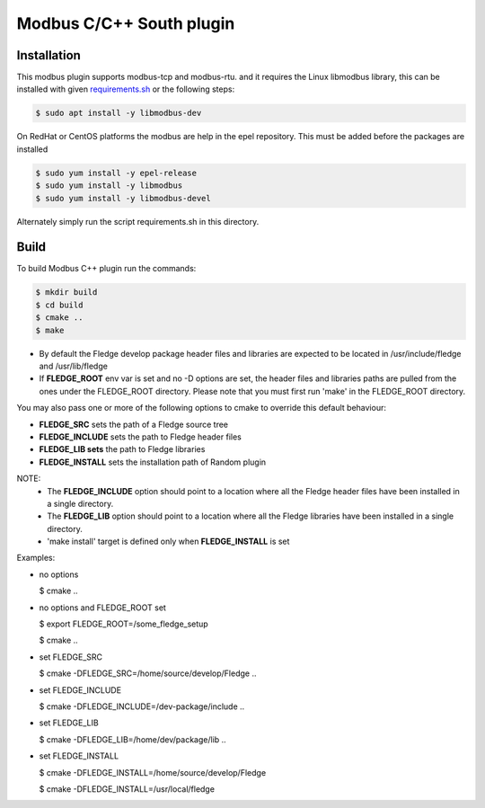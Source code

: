 ========================================================================
Modbus C/C++ South plugin 
========================================================================

Installation
------------

This modbus plugin supports modbus-tcp and modbus-rtu.
and it requires the Linux libmodbus library, this can be installed with
given `requirements.sh <requirements.sh>`_ or the following steps:

.. code-block:: console

  $ sudo apt install -y libmodbus-dev

On RedHat or CentOS platforms the modbus are help in the epel
repository. This must be added before the packages are installed

.. code-block:: console

  $ sudo yum install -y epel-release
  $ sudo yum install -y libmodbus
  $ sudo yum install -y libmodbus-devel


Alternately simply run the script requirements.sh in this directory.

Build
-----

To build Modbus C++ plugin run the commands:

.. code-block:: console

  $ mkdir build
  $ cd build
  $ cmake ..
  $ make

- By default the Fledge develop package header files and libraries
  are expected to be located in /usr/include/fledge and /usr/lib/fledge
- If **FLEDGE_ROOT** env var is set and no -D options are set,
  the header files and libraries paths are pulled from the ones under the
  FLEDGE_ROOT directory.
  Please note that you must first run 'make' in the FLEDGE_ROOT directory.

You may also pass one or more of the following options to cmake to override 
this default behaviour:

- **FLEDGE_SRC** sets the path of a Fledge source tree
- **FLEDGE_INCLUDE** sets the path to Fledge header files
- **FLEDGE_LIB sets** the path to Fledge libraries
- **FLEDGE_INSTALL** sets the installation path of Random plugin

NOTE:
 - The **FLEDGE_INCLUDE** option should point to a location where all the Fledge 
   header files have been installed in a single directory.
 - The **FLEDGE_LIB** option should point to a location where all the Fledge
   libraries have been installed in a single directory.
 - 'make install' target is defined only when **FLEDGE_INSTALL** is set

Examples:

- no options

  $ cmake ..

- no options and FLEDGE_ROOT set

  $ export FLEDGE_ROOT=/some_fledge_setup

  $ cmake ..

- set FLEDGE_SRC

  $ cmake -DFLEDGE_SRC=/home/source/develop/Fledge  ..

- set FLEDGE_INCLUDE

  $ cmake -DFLEDGE_INCLUDE=/dev-package/include ..
- set FLEDGE_LIB

  $ cmake -DFLEDGE_LIB=/home/dev/package/lib ..
- set FLEDGE_INSTALL

  $ cmake -DFLEDGE_INSTALL=/home/source/develop/Fledge

  $ cmake -DFLEDGE_INSTALL=/usr/local/fledge
